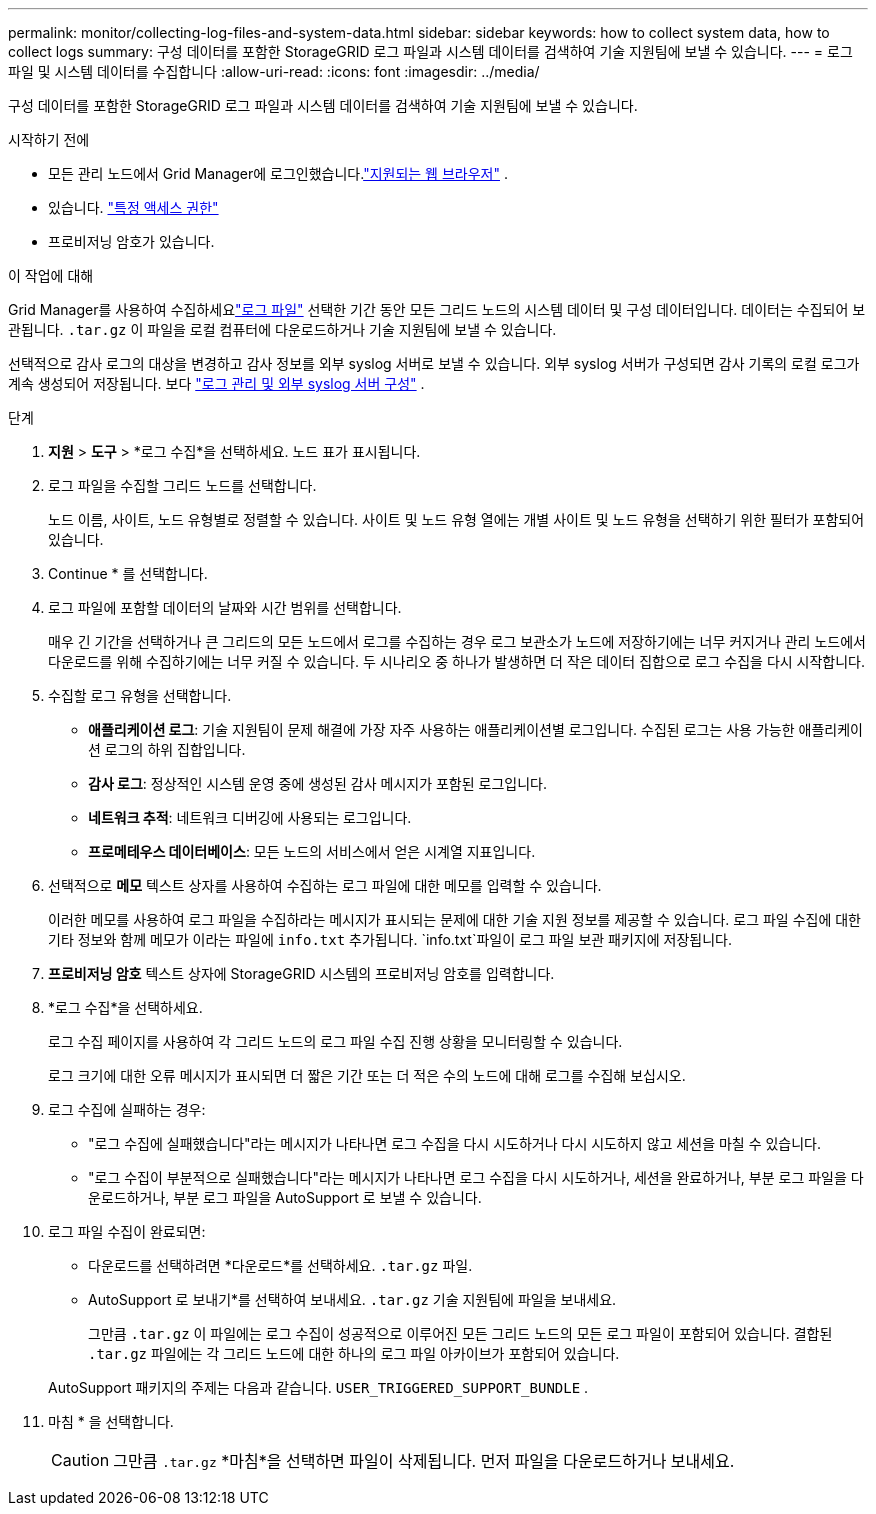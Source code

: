 ---
permalink: monitor/collecting-log-files-and-system-data.html 
sidebar: sidebar 
keywords: how to collect system data, how to collect logs 
summary: 구성 데이터를 포함한 StorageGRID 로그 파일과 시스템 데이터를 검색하여 기술 지원팀에 보낼 수 있습니다. 
---
= 로그 파일 및 시스템 데이터를 수집합니다
:allow-uri-read: 
:icons: font
:imagesdir: ../media/


[role="lead"]
구성 데이터를 포함한 StorageGRID 로그 파일과 시스템 데이터를 검색하여 기술 지원팀에 보낼 수 있습니다.

.시작하기 전에
* 모든 관리 노드에서 Grid Manager에 로그인했습니다.link:../admin/web-browser-requirements.html["지원되는 웹 브라우저"] .
* 있습니다. link:../admin/admin-group-permissions.html["특정 액세스 권한"]
* 프로비저닝 암호가 있습니다.


.이 작업에 대해
Grid Manager를 사용하여 수집하세요link:logs-files-reference.html["로그 파일"] 선택한 기간 동안 모든 그리드 노드의 시스템 데이터 및 구성 데이터입니다.  데이터는 수집되어 보관됩니다. `.tar.gz` 이 파일을 로컬 컴퓨터에 다운로드하거나 기술 지원팀에 보낼 수 있습니다.

선택적으로 감사 로그의 대상을 변경하고 감사 정보를 외부 syslog 서버로 보낼 수 있습니다.  외부 syslog 서버가 구성되면 감사 기록의 로컬 로그가 계속 생성되어 저장됩니다. 보다 link:../monitor/configure-log-management.html["로그 관리 및 외부 syslog 서버 구성"] .

.단계
. *지원* > *도구* > *로그 수집*을 선택하세요.  노드 표가 표시됩니다.
. 로그 파일을 수집할 그리드 노드를 선택합니다.
+
노드 이름, 사이트, 노드 유형별로 정렬할 수 있습니다.  사이트 및 노드 유형 열에는 개별 사이트 및 노드 유형을 선택하기 위한 필터가 포함되어 있습니다.

. Continue * 를 선택합니다.
. 로그 파일에 포함할 데이터의 날짜와 시간 범위를 선택합니다.
+
매우 긴 기간을 선택하거나 큰 그리드의 모든 노드에서 로그를 수집하는 경우 로그 보관소가 노드에 저장하기에는 너무 커지거나 관리 노드에서 다운로드를 위해 수집하기에는 너무 커질 수 있습니다.  두 시나리오 중 하나가 발생하면 더 작은 데이터 집합으로 로그 수집을 다시 시작합니다.

. 수집할 로그 유형을 선택합니다.
+
** *애플리케이션 로그*: 기술 지원팀이 문제 해결에 가장 자주 사용하는 애플리케이션별 로그입니다.  수집된 로그는 사용 가능한 애플리케이션 로그의 하위 집합입니다.
** *감사 로그*: 정상적인 시스템 운영 중에 생성된 감사 메시지가 포함된 로그입니다.
** *네트워크 추적*: 네트워크 디버깅에 사용되는 로그입니다.
** *프로메테우스 데이터베이스*: 모든 노드의 서비스에서 얻은 시계열 지표입니다.


. 선택적으로 *메모* 텍스트 상자를 사용하여 수집하는 로그 파일에 대한 메모를 입력할 수 있습니다.
+
이러한 메모를 사용하여 로그 파일을 수집하라는 메시지가 표시되는 문제에 대한 기술 지원 정보를 제공할 수 있습니다. 로그 파일 수집에 대한 기타 정보와 함께 메모가 이라는 파일에 `info.txt` 추가됩니다.  `info.txt`파일이 로그 파일 보관 패키지에 저장됩니다.

. *프로비저닝 암호* 텍스트 상자에 StorageGRID 시스템의 프로비저닝 암호를 입력합니다.
. *로그 수집*을 선택하세요.
+
로그 수집 페이지를 사용하여 각 그리드 노드의 로그 파일 수집 진행 상황을 모니터링할 수 있습니다.

+
로그 크기에 대한 오류 메시지가 표시되면 더 짧은 기간 또는 더 적은 수의 노드에 대해 로그를 수집해 보십시오.

. 로그 수집에 실패하는 경우:
+
** "로그 수집에 실패했습니다"라는 메시지가 나타나면 로그 수집을 다시 시도하거나 다시 시도하지 않고 세션을 마칠 수 있습니다.
** "로그 수집이 부분적으로 실패했습니다"라는 메시지가 나타나면 로그 수집을 다시 시도하거나, 세션을 완료하거나, 부분 로그 파일을 다운로드하거나, 부분 로그 파일을 AutoSupport 로 보낼 수 있습니다.


. 로그 파일 수집이 완료되면:
+
** 다운로드를 선택하려면 *다운로드*를 선택하세요. `.tar.gz` 파일.
** AutoSupport 로 보내기*를 선택하여 보내세요. `.tar.gz` 기술 지원팀에 파일을 보내세요.
+
그만큼 `.tar.gz` 이 파일에는 로그 수집이 성공적으로 이루어진 모든 그리드 노드의 모든 로그 파일이 포함되어 있습니다.  결합된 `.tar.gz` 파일에는 각 그리드 노드에 대한 하나의 로그 파일 아카이브가 포함되어 있습니다.

+
AutoSupport 패키지의 주제는 다음과 같습니다. `USER_TRIGGERED_SUPPORT_BUNDLE` .



. 마침 * 을 선택합니다.
+

CAUTION: 그만큼 `.tar.gz` *마침*을 선택하면 파일이 삭제됩니다.  먼저 파일을 다운로드하거나 보내세요.


